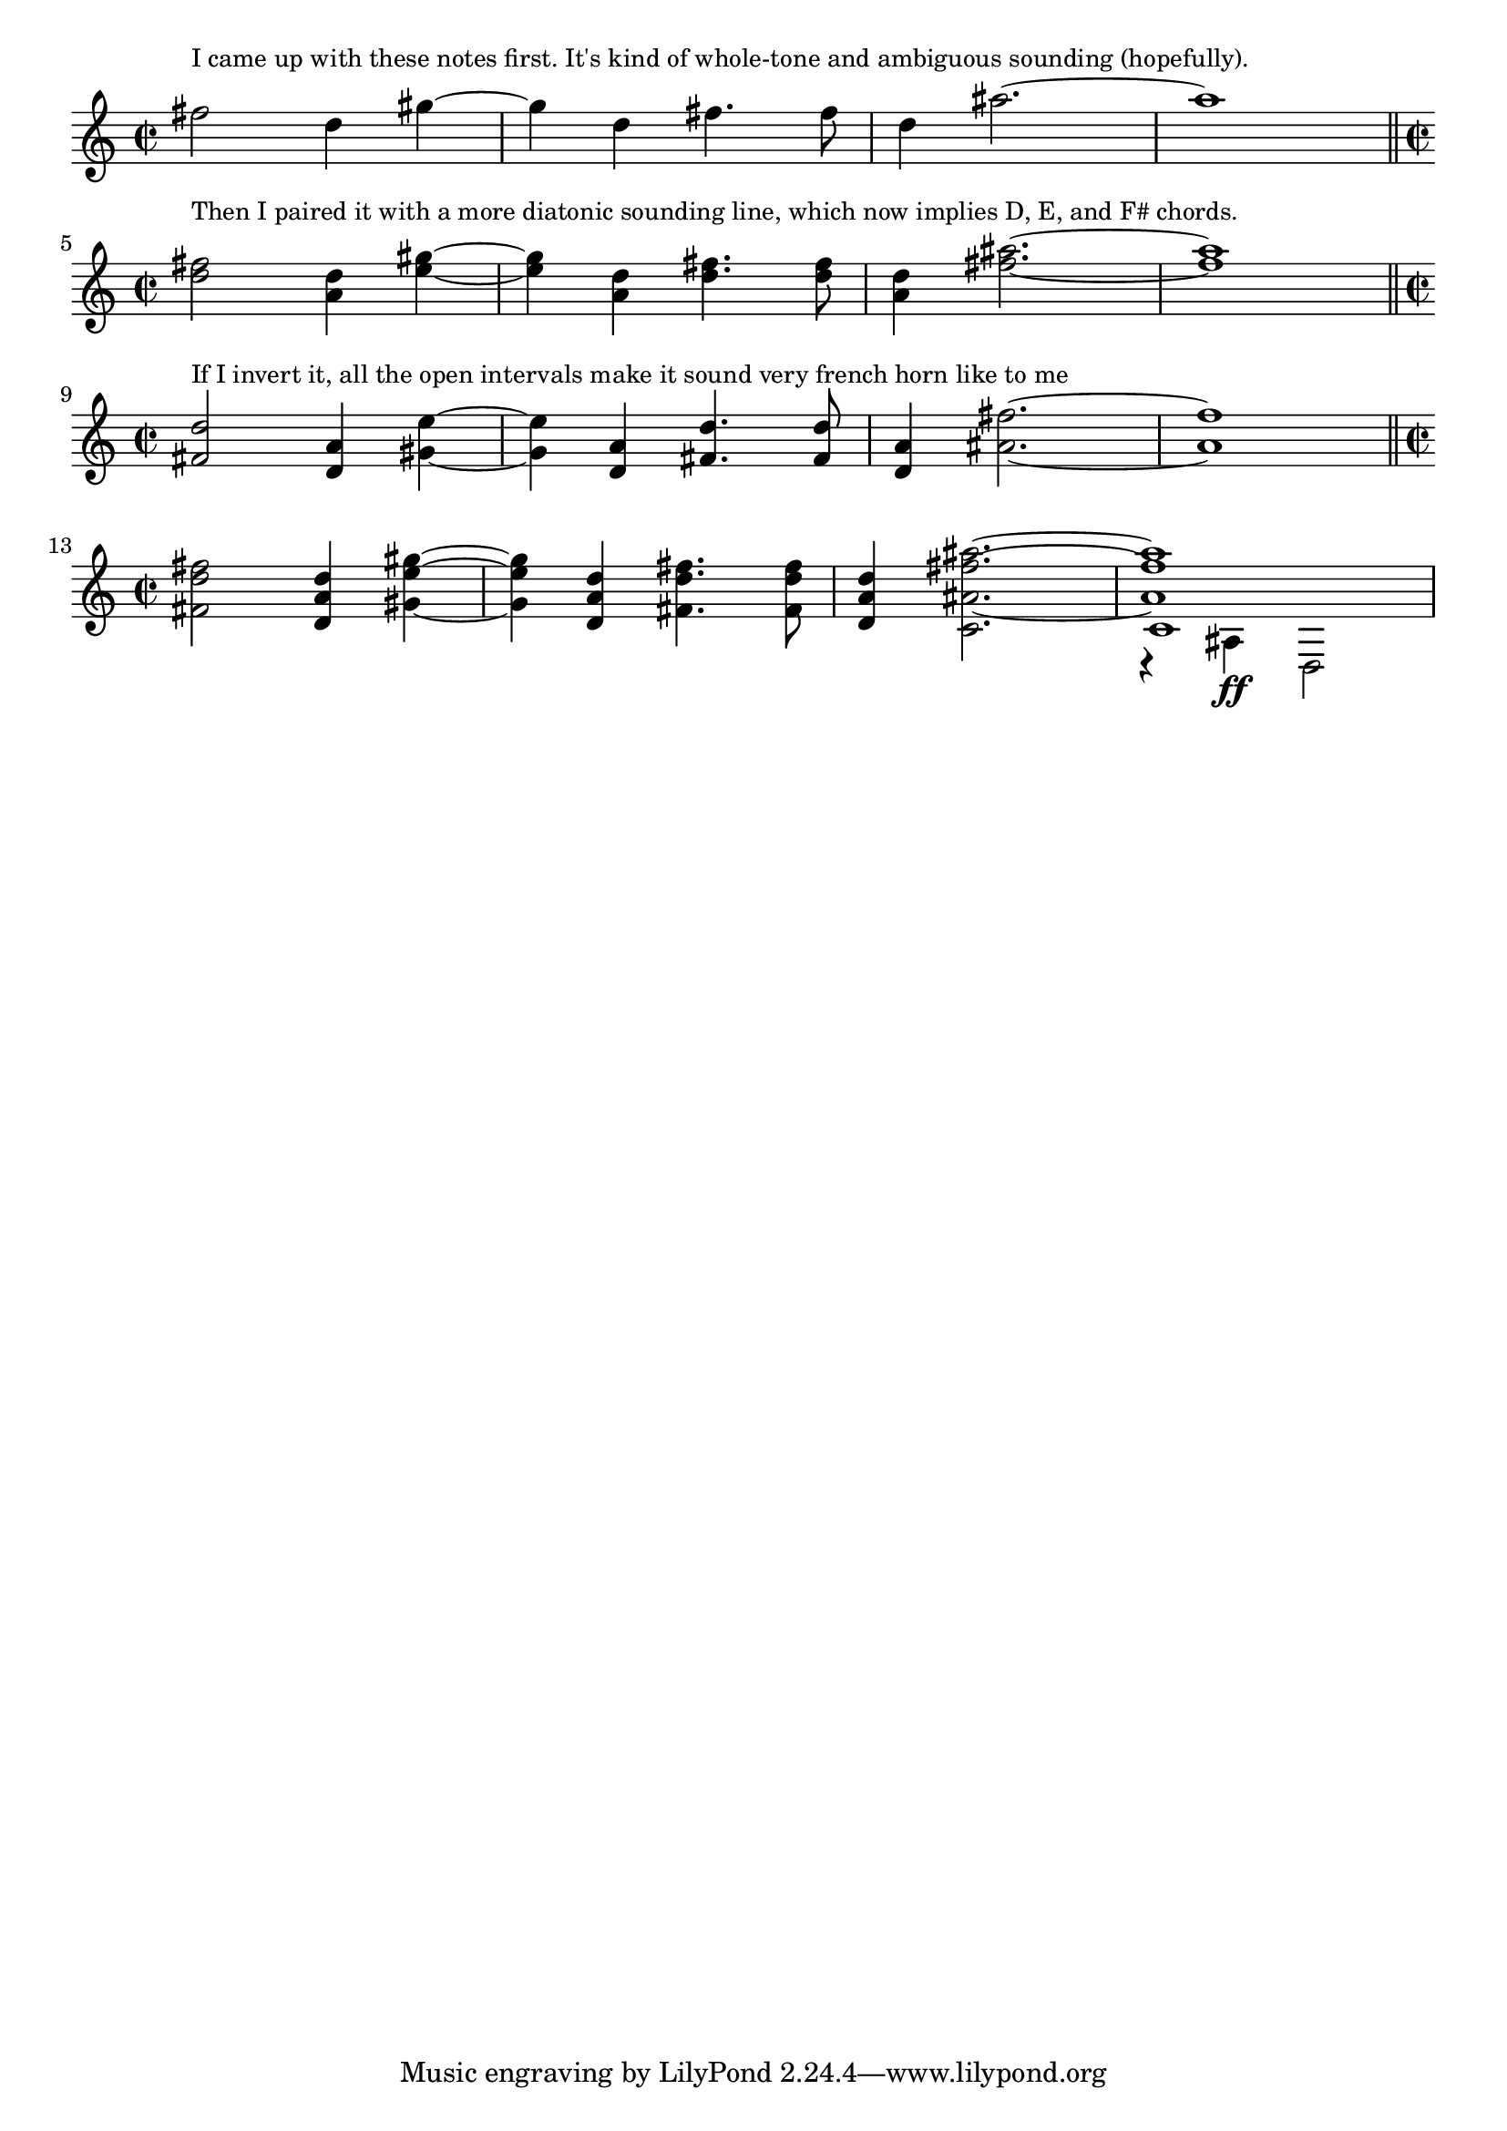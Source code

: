 \version "2.18.2"

first = \relative c'' {
    \time 2/2
  fis2 d4 gis4~ |
    gis4 d fis4. fis8 |
    d4 ais'2.~ | ais1 | 

}

second = \relative c'' {
  d2 a4 e'4~ |
    e4 a, d4. d8 |
    a4 fis'2.~ | fis1 |
}

third = \relative c' {
  s1*2 |
  s4 c2.~ |
  <<
  {c1 }
  \\
  { 
    r4 
    \set Staff.midiInstrument = "timpani"
    ais4 \ff d,2 
  }
  >>
}

\score {
  \new Staff \with {
    midiInstrument = "trumpet"
  } {
    <>^\markup \smaller "I came up with these notes first. It's kind of whole-tone and ambiguous sounding (hopefully)."
      \first
      \bar "||" \break
      <> ^\markup \smaller "Then I paired it with a more diatonic sounding line, which now implies D, E, and F# chords."
      << \first \second >>
      \bar "||" \break
      \set Staff.midiInstrument = "french horn"
      <>^\markup \smaller "If I invert it, all the open intervals make it sound very french horn like to me"
      << \second \transpose c c, \first >>
      \bar "||" \break
      <>^\markup \smaller ""
      << \first \second \transpose c c, \first \third >>
  }

  \layout {
  %ragged-right = ##t
    indent = #0
  }

  \midi { \tempo 2 = 92 }
}
